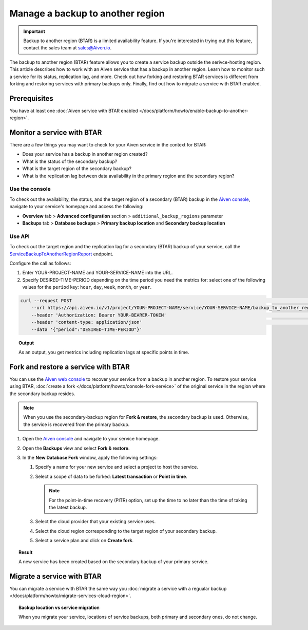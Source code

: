 Manage a backup to another region
=================================

.. important::

    Backup to another region (BTAR) is a limited availability feature. If you're interested in trying out this feature, contact the sales team at `sales@Aiven.io <mailto:sales@Aiven.io>`_.

The backup to another region (BTAR) feature allows you to create a service backup outside the serivce-hosting region. This article describes how to work with an Aiven service that has a backup in another region. Learn how to monitor such a service for its status, replication lag, and more. Check out how forking and restoring BTAR services is different from forking and restoring services with primary backups only. Finally, find out how to migrate a service with BTAR enabled.

Prerequisites
-------------

You have at least one :doc:`Aiven service with BTAR enabled </docs/platform/howto/enable-backup-to-another-region>`.

Monitor a service with BTAR
---------------------------

There are a few things you may want to check for your Aiven service in the context for BTAR:

* Does your service has a backup in another region created?
* What is the status of the secondary backup?
* What is the target region of the secondary backup?
* What is the replication lag between data availability in the primary region and the secondary region?

Use the console
'''''''''''''''

To check out the availability, the status, and the target region of a secondary (BTAR) backup in the `Aiven console <https://console.aiven.io/>`_, navigate to your service's homepage and access the following:

* **Overview** tab > **Advanced configuration** section > ``additional_backup_regions`` parameter
* **Backups** tab > **Database backups** > **Primary backup location** and **Secondary backup location**

Use API
'''''''

To check out the target region and the replication lag for a secondary (BTAR) backup of your service, call the `ServiceBackupToAnotherRegionReport <https://api.aiven.io/doc/#tag/Service/operation/ServiceBackupToAnotherRegionReport>`_ endpoint.

Configure the call as follows:

1. Enter YOUR-PROJECT-NAME and YOUR-SERVICE-NAME into the URL.
2. Specify DESIRED-TIME-PERIOD depending on the time period you need the metrics for: select one of the following values for the ``period`` key: ``hour``, ``day``, ``week``, ``month``, or ``year``.

.. code-block:: bash

    curl --request POST                                                                                                      \
        --url https://api.aiven.io/v1/project/YOUR-PROJECT-NAME/service/YOUR-SERVICE-NAME/backup_to_another_region/report    \
        --header 'Authorization: Bearer YOUR-BEARER-TOKEN'                                                                   \
        --header 'content-type: application/json'                                                                            \
        --data '{"period":"DESIRED-TIME-PERIOD"}'

.. topic:: Output

    As an output, you get metrics including replication lags at specific points in time.

.. _fork-and-restore:

Fork and restore a service with BTAR
------------------------------------

You can use the `Aiven web console <https://console.aiven.io/>`_ to recover your service from a backup in another region. To restore your service using BTAR, :doc:`create a fork </docs/platform/howto/console-fork-service>` of the original service in the region where the secondary backup resides.

.. note::

   When you use the secondary-backup region for **Fork & restore**, the secondary backup is used. Otherwise, the service is recovered from the primary backup.

1. Open the `Aiven console <https://console.aiven.io/>`_ and navigate to your service homepage.
2. Open the **Backups** view and select **Fork & restore**.
3. In the **New Database Fork** window, apply the following settings:

   1. Specify a name for your new service and select a project to host the service.
   2. Select a scope of data to be forked: **Latest transaction** or **Point in time**.

      .. note::

         For the point-in-time recovery (PITR) option, set up the time to no later than the time of taking the latest backup.

   3. Select the cloud provider that your existing service uses.
   4. Select the cloud region corresponding to the target region of your secondary backup.
   5. Select a service plan and click on **Create fork**.

.. topic:: Result

    A new service has been created based on the secondary backup of your primary service.

Migrate a service with BTAR
---------------------------

You can migrate a service with BTAR the same way you :doc:`migrate a service with a regualar backup </docs/platform/howto/migrate-services-cloud-region>`.

.. topic:: Backup location vs service migration

   When you migrate your service, locations of service backups, both primary and secondary ones, do not change.
